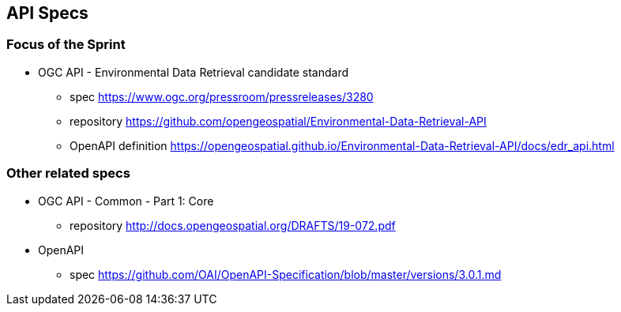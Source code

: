 == API Specs

=== Focus of the Sprint

* OGC API - Environmental Data Retrieval candidate standard
** spec https://www.ogc.org/pressroom/pressreleases/3280
** repository https://github.com/opengeospatial/Environmental-Data-Retrieval-API
** OpenAPI definition https://opengeospatial.github.io/Environmental-Data-Retrieval-API/docs/edr_api.html

=== Other related specs

* OGC API - Common - Part 1: Core
** repository http://docs.opengeospatial.org/DRAFTS/19-072.pdf

* OpenAPI
** spec https://github.com/OAI/OpenAPI-Specification/blob/master/versions/3.0.1.md
